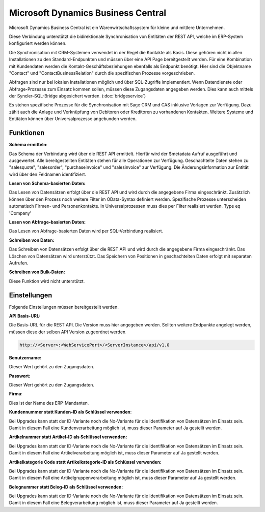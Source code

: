 ﻿Microsoft Dynamics Business Central
===================================

Microsoft Dynamics Business Central ist ein Warenwirtschaftssystem für kleine und mittlere Unternehmen.

Diese Verbindung unterstützt die bidirektionale Synchronisation von Entitäten der REST API, welche im ERP-System
konfiguriert werden können.

Die Synchronisation mit CRM-Systemen verwendet in der Regel die Kontakte als Basis.
Diese gehören nicht in allen Installationen zu den Standard-Endpunkten und müssen über eine API Page 
bereitgestellt werden.
Für eine Kombination mit Kundendaten werden die Kontakt-Geschäftsbeziehungen ebenfalls als Endpunkt benötigt.
Hier sind die Objektname "Contact" und "ContactBusinessRelation" durch die spezifischen Prozesse
vorgeschrieben.

Abfragen sind nur bei lokalen Installationen möglich und über SQL-Zugriffe implementiert.
Wenn Datendienste oder Abfrage-Prozesse zum Einsatz kommen sollen, müssen diese Zugangsdaten angegeben werden.
Dies kann auch mittels der Syncler-SQL-Bridge abgesichert werden. (:doc:`bridgeservice`)

Es stehen spezifische Prozesse für die Synchronisation mit Sage CRM und CAS inklusive Vorlagen zur Verfügung.
Dazu zählt auch die Anlage und Verknüpfung von Debitoren oder Kreditoren zu vorhandenen Kontakten.
Weitere Systeme und Entitäten können über Universalprozesse angebunden werden.


Funktionen
----------

:Schema ermitteln:

Das Schema der Verbindung wird über die REST API ermittelt.
Hierfür wird der $metadata Aufruf ausgeführt und ausgewertet.
Alle bereitgestellten Entitäten stehen für alle Operationen zur Verfügung.
Geschachtelte Daten stehen zu "salesquote", "salesorder", "purchaseinvoice" und "salesinvoice"
zur Verfügung.
Die Änderungsinformation zur Entität wird über den Feldnamen identifiziert.


:Lesen von Schema-basierten Daten:

Das Lesen von Datensätzen erfolgt über die REST API und wird durch die angegebene Firma eingeschränkt.
Zusätzlich können über den Prozess noch weitere Filter im OData-Syntax definiert werden.
Spezifische Prozesse unterscheiden automatisch Firmen- und Personenkontakte.
In Universalprozessen muss dies per Filter realisiert werden. Type eq 'Company'


:Lesen von Abfrage-basierten Daten:

Das Lesen von Abfrage-basierten Daten wird per SQL-Verbindung realisiert.


:Schreiben von Daten:

Das Schreiben von Datensätzen erfolgt über die REST API und wird durch die angegebene Firma eingeschränkt.
Das Löschen von Datensätzen wird unterstützt.
Das Speichern von Positionen in geschachtelten Daten erfolgt mit separaten Aufrufen.


:Schreiben von Bulk-Daten:

Diese Funktion wird nicht unterstützt.


Einstellungen
-------------

Folgende Einstellungen müssen bereitgestellt werden.

:API Basis-URL:

Die Basis-URL für die REST API.
Die Version muss hier angegeben werden. 
Sollten weitere Endpunkte angelegt werden, müssen diese der selben API Version zugeordnet werden.

.. code-block:: none

    http://<Server>:<WebServicePort>/<ServerInstance>/api/v1.0

:Benutzername:

Dieser Wert gehört zu den Zugangsdaten.

:Passwort:

Dieser Wert gehört zu den Zugangsdaten.

:Firma:

Dies ist der Name des ERP-Mandanten.

:Kundennummer statt Kunden-ID als Schlüssel verwenden:

Bei Upgrades kann statt der ID-Variante noch die No-Variante für die Identifikation von Datensätzen im Einsatz sein.
Damit in diesem Fall eine Kundenverarbeitung möglich ist, muss dieser Parameter auf Ja gestellt werden.

:Artikelnummer statt Artikel-ID als Schlüssel verwenden:

Bei Upgrades kann statt der ID-Variante noch die No-Variante für die Identifikation von Datensätzen im Einsatz sein.
Damit in diesem Fall eine Artikelverarbeitung möglich ist, muss dieser Parameter auf Ja gestellt werden.

:Artikelkategorie Code statt Artikelkategorie-ID als Schlüssel verwenden:

Bei Upgrades kann statt der ID-Variante noch die No-Variante für die Identifikation von Datensätzen im Einsatz sein.
Damit in diesem Fall eine Artikelgruppenverarbeitung möglich ist, muss dieser Parameter auf Ja gestellt werden.

:Belegnummer statt Beleg-ID als Schlüssel verwenden:

Bei Upgrades kann statt der ID-Variante noch die No-Variante für die Identifikation von Datensätzen im Einsatz sein.
Damit in diesem Fall eine Belegverarbeitung möglich ist, muss dieser Parameter auf Ja gestellt werden.

